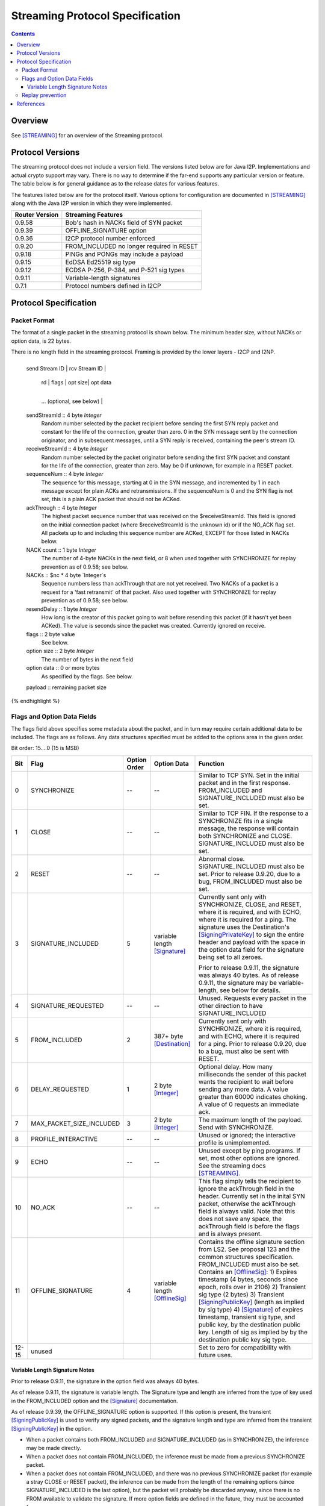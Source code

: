 ================================
Streaming Protocol Specification
================================
.. meta::
    :category: Protocols
    :lastupdated: 2023-10
    :accuratefor: 0.9.59

.. contents::


Overview
========

See [STREAMING]_ for an overview of the Streaming protocol.


.. _versions:

Protocol Versions
=================

The streaming protocol does not include a version field.
The versions listed below are for Java I2P.
Implementations and actual crypto support may vary.
There is no way to determine if the far-end supports any particular version or feature.
The table below is for general guidance as to the release dates for various features.

The features listed below are for the protocol itself.
Various options for configuration are documented in [STREAMING]_ along with the
Java I2P version in which they were implemented.


==============  ================================================================
Router Version  Streaming Features
==============  ================================================================
   0.9.58       Bob's hash in NACKs field of SYN packet

   0.9.39       OFFLINE_SIGNATURE option

   0.9.36       I2CP protocol number enforced

   0.9.20       FROM_INCLUDED no longer required in RESET

   0.9.18       PINGs and PONGs may include a payload

   0.9.15       EdDSA Ed25519 sig type

   0.9.12       ECDSA P-256, P-384, and P-521 sig types

   0.9.11       Variable-length signatures

   0.7.1        Protocol numbers defined in I2CP

==============  ================================================================


Protocol Specification
======================

Packet Format
-------------

The format of a single packet in the streaming protocol is shown below.
The minimum header size, without NACKs or option data, is 22 bytes.

There is no length field in the streaming protocol.
Framing is provided by the lower layers - I2CP and I2NP.


.. raw:: html

  {% highlight lang='dataspec' %}
+----+----+----+----+----+----+----+----+
  | send Stream ID    | rcv Stream ID     |
  +----+----+----+----+----+----+----+----+
  | sequence  Num     | ack Through       |
  +----+----+----+----+----+----+----+----+
  | nc |  nc*4 bytes of NACKs (optional)
  +----+----+----+----+----+----+----+----+
       | rd |  flags  | opt size| opt data
  +----+----+----+----+----+----+----+----+
     ...  (optional, see below)           |
  +----+----+----+----+----+----+----+----+
  |   payload ...
  +----+----+----+-//



  sendStreamId :: 4 byte `Integer`
                  Random number selected by the packet recipient before sending
                  the first SYN reply packet and constant for the life of the
                  connection, greater than zero. 0 in the SYN message sent by the connection
                  originator, and in subsequent messages, until a SYN reply is
                  received, containing the peer's stream ID.

  receiveStreamId :: 4 byte `Integer`
                     Random number selected by the packet originator before
                     sending the first SYN packet and constant for the life of
                     the connection, greater than zero.
                     May be 0 if unknown, for example in a RESET packet.

  sequenceNum :: 4 byte `Integer`
                 The sequence for this message, starting at 0 in the SYN
                 message, and incremented by 1 in each message except for plain
                 ACKs and retransmissions. If the sequenceNum is 0 and the SYN
                 flag is not set, this is a plain ACK packet that should not be
                 ACKed.

  ackThrough :: 4 byte `Integer`
                The highest packet sequence number that was received on the
                $receiveStreamId. This field is ignored on the initial
                connection packet (where $receiveStreamId is the unknown id) or
                if the NO_ACK flag set. All packets up to and including this
                sequence number are ACKed, EXCEPT for those listed in NACKs
                below.

  NACK count :: 1 byte `Integer`
                The number of 4-byte NACKs in the next field,
                or 8 when used together with SYNCHRONIZE for replay prevention
                as of 0.9.58; see below.

  NACKs :: $nc * 4 byte `Integer`s
           Sequence numbers less than ackThrough that are not yet received. Two
           NACKs of a packet is a request for a 'fast retransmit' of that packet.
           Also used together with SYNCHRONIZE for replay prevention
           as of 0.9.58; see below.

  resendDelay :: 1 byte `Integer`
                 How long is the creator of this packet going to wait before
                 resending this packet (if it hasn't yet been ACKed).  The value
                 is seconds since the packet was created. Currently ignored on
                 receive.

  flags :: 2 byte value
           See below.

  option size :: 2 byte `Integer`
                 The number of bytes in the next field

  option data :: 0 or more bytes
                 As specified by the flags. See below.

  payload :: remaining packet size
{% endhighlight %}



Flags and Option Data Fields
----------------------------

The flags field above specifies some metadata about the packet, and in turn may
require certain additional data to be included.  The flags are as follows. Any
data structures specified must be added to the options area in the given order.

Bit order: 15....0 (15 is MSB)

=====  ========================  ============  ===============  ===============================================================
 Bit             Flag            Option Order    Option Data    Function
=====  ========================  ============  ===============  ===============================================================
  0    SYNCHRONIZE                    --             --         Similar to TCP SYN. Set in the initial packet and in the first
                                                                response. FROM_INCLUDED and SIGNATURE_INCLUDED must also be
                                                                set.

  1    CLOSE                          --             --         Similar to TCP FIN. If the response to a SYNCHRONIZE fits in a
                                                                single message, the response will contain both SYNCHRONIZE and
                                                                CLOSE. SIGNATURE_INCLUDED must also be set.

  2    RESET                          --             --         Abnormal close. SIGNATURE_INCLUDED must also be set. Prior to
                                                                release 0.9.20, due to a bug, FROM_INCLUDED must also be set.

  3    SIGNATURE_INCLUDED              5       variable length  Currently sent only with SYNCHRONIZE, CLOSE, and RESET, where
                                               [Signature]_     it is required, and with ECHO, where it is required for a
                                                                ping. The signature uses the Destination's [SigningPrivateKey]_
                                                                to sign the entire header and payload with the space in the
                                                                option data field for the signature being set to all zeroes.

                                                                Prior to release 0.9.11, the signature was always 40 bytes. As
                                                                of release 0.9.11, the signature may be variable-length, see
                                                                below for details.

  4    SIGNATURE_REQUESTED            --             --         Unused. Requests every packet in the other direction to have
                                                                SIGNATURE_INCLUDED

  5    FROM_INCLUDED                   2       387+ byte        Currently sent only with SYNCHRONIZE, where it is required, and
                                               [Destination]_   with ECHO, where it is required for a ping. Prior to release
                                                                0.9.20, due to a bug, must also be sent with RESET.

  6    DELAY_REQUESTED                 1       2 byte           Optional delay. How many milliseconds the sender of this packet
                                               [Integer]_       wants the recipient to wait before sending any more data. A
                                                                value greater than 60000 indicates choking. A value of 0
                                                                requests an immediate ack.

  7    MAX_PACKET_SIZE_INCLUDED        3       2 byte           The maximum length of the payload. Send with SYNCHRONIZE.
                                               [Integer]_

  8    PROFILE_INTERACTIVE            --             --         Unused or ignored; the interactive profile is unimplemented.

  9    ECHO                           --             --         Unused except by ping programs. If set, most other options are
                                                                ignored. See the streaming docs [STREAMING]_.

 10    NO_ACK                         --             --         This flag simply tells the recipient to ignore the ackThrough
                                                                field in the header. Currently set in the inital SYN packet,
                                                                otherwise the ackThrough field is always valid. Note that this
                                                                does not save any space, the ackThrough field is before the
                                                                flags and is always present.

 11    OFFLINE_SIGNATURE               4       variable length  Contains the offline signature section from LS2.
                                               [OfflineSig]_    See proposal 123 and the common structures specification.
                                                                FROM_INCLUDED must also be set.
                                                                Contains an [OfflineSig]_:
                                                                1) Expires timestamp (4 bytes, seconds since epoch, rolls over in 2106)
                                                                2) Transient sig type (2 bytes)
                                                                3) Transient [SigningPublicKey]_ (length as implied by sig type)
                                                                4) [Signature]_ of expires timestamp, transient sig type, and public key,
                                                                by the destination public key. Length of sig as implied by
                                                                by the destination public key sig type.

12-15  unused                                                   Set to zero for compatibility with future uses.
=====  ========================  ============  ===============  ===============================================================



Variable Length Signature Notes
```````````````````````````````
Prior to release 0.9.11, the signature in the option field was always 40 bytes.

As of release 0.9.11, the signature is variable length.  The Signature type and
length are inferred from the type of key used in the FROM_INCLUDED option and
the [Signature]_ documentation.

As of release 0.9.39, the OFFLINE_SIGNATURE option is supported.
If this option is present, the transient [SigningPublicKey]_
is used to verify any signed packets, and the
signature length and type are inferred from the transient [SigningPublicKey]_
in the option.

* When a packet contains both FROM_INCLUDED and SIGNATURE_INCLUDED (as in
  SYNCHRONIZE), the inference may be made directly.

* When a packet does not contain FROM_INCLUDED, the inference must be made from
  a previous SYNCHRONIZE packet.

* When a packet does not contain FROM_INCLUDED, and there was no previous
  SYNCHRONIZE packet (for example a stray CLOSE or RESET packet), the inference
  can be made from the length of the remaining options (since
  SIGNATURE_INCLUDED is the last option), but the packet will probably be
  discarded anyway, since there is no FROM available to validate the signature.
  If more option fields are defined in the future, they must be accounted for.



Replay prevention
-----------------

To prevent Bob from using a replay attack by storing a valid signed SYNCHRONIZE packet
received from Alice and later sending it to a victim Charlie,
Alice must include Bob's destination hash in the SYNCHRONIZE packet as follows:

.. raw:: html

  {% highlight lang='dataspec' %}
Set NACK count field to 8
Set the NACKs field to Bob's 32-byte destination hash

{% endhighlight %}

Upon reception of a SYNCHRONIZE, if the NACK count field is 8,
Bob must interpret the NACKs field as a 32-byte destination hash,
and must verify that it matches his destination hash.
He must also verify the signature of the packet as usual,
as that covers the entire packet including the NACK count and NACKs fields.
If the NACK count is 8 and the NACKs field does not match,
Bob must drop the packet.

This is required for versions 0.9.58 and higher.
This is backward-compatible with older versions,
because NACKs are not expected in a SYNCHRONIZE packet.
Destinations do not and cannot know what version the other end is running.

No change is necessary for the SYNCHRONIZE ACK packet sent from Bob to Alice;
do not include NACKs in that packet.


References
==========

.. [Destination]
    {{ ctags_url('Destination') }}

.. [Integer]
    {{ ctags_url('Integer') }}

.. [OfflineSig]
    {{ ctags_url('OfflineSignature') }}

.. [Signature]
    {{ ctags_url('Signature') }}

.. [SigningPrivateKey]
    {{ ctags_url('SigningPrivateKey') }}

.. [SigningPublicKey]
    {{ ctags_url('SigningPublicKey') }}

.. [STREAMING]
    {{ site_url('docs/api/streaming', True) }}
